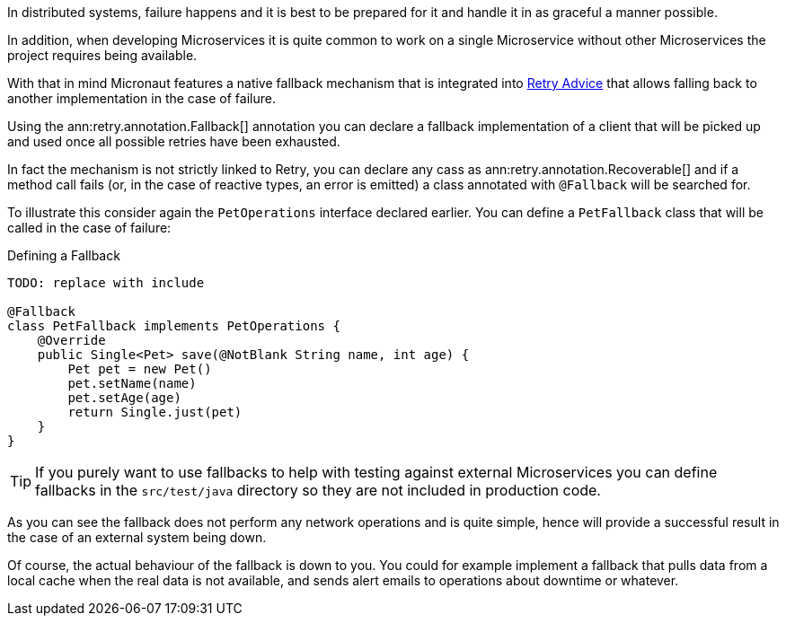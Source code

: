 In distributed systems, failure happens and it is best to be prepared for it and handle it in as graceful a manner possible.

In addition, when developing Microservices it is quite common to work on a single Microservice without other Microservices the project requires being available.

With that in mind Micronaut features a native fallback mechanism that is integrated into <<retry, Retry Advice>> that allows falling back to another implementation in the case of failure.

Using the ann:retry.annotation.Fallback[] annotation you can declare a fallback implementation of a client that will be picked up and used once all possible retries have been exhausted.

In fact the mechanism is not strictly linked to Retry, you can declare any cass as ann:retry.annotation.Recoverable[] and if a method call fails (or, in the case of reactive types, an error is emitted) a class annotated with `@Fallback` will be searched for.

To illustrate this consider again the `PetOperations` interface declared earlier. You can define a `PetFallback` class that will be called in the case of failure:

.Defining a Fallback
[source,java]
----
TODO: replace with include

@Fallback
class PetFallback implements PetOperations {
    @Override
    public Single<Pet> save(@NotBlank String name, int age) {
        Pet pet = new Pet()
        pet.setName(name)
        pet.setAge(age)
        return Single.just(pet)
    }
}
----

TIP: If you purely want to use fallbacks to help with testing against external Microservices you can define fallbacks in the `src/test/java` directory so they are not included in production code.


As you can see the fallback does not perform any network operations and is quite simple, hence will provide a successful result in the case of an external system being down.

Of course, the actual behaviour of the fallback is down to you. You could for example implement a fallback that pulls data from a local cache when the real data is not available, and sends alert emails to operations about downtime or whatever.
